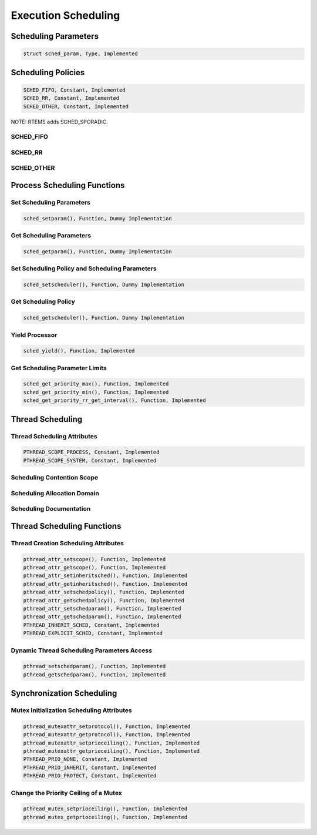 .. comment SPDX-License-Identifier: CC-BY-SA-4.0

Execution Scheduling
####################

Scheduling Parameters
=====================

.. code:: c

    struct sched_param, Type, Implemented

Scheduling Policies
===================

.. code:: c

    SCHED_FIFO, Constant, Implemented
    SCHED_RR, Constant, Implemented
    SCHED_OTHER, Constant, Implemented

NOTE: RTEMS adds SCHED_SPORADIC.

SCHED_FIFO
----------

SCHED_RR
--------

SCHED_OTHER
-----------

Process Scheduling Functions
============================

Set Scheduling Parameters
-------------------------

.. code:: c

    sched_setparam(), Function, Dummy Implementation

Get Scheduling Parameters
-------------------------

.. code:: c

    sched_getparam(), Function, Dummy Implementation

Set Scheduling Policy and Scheduling Parameters
-----------------------------------------------

.. code:: c

    sched_setscheduler(), Function, Dummy Implementation

Get Scheduling Policy
---------------------

.. code:: c

    sched_getscheduler(), Function, Dummy Implementation

Yield Processor
---------------

.. code:: c

    sched_yield(), Function, Implemented

Get Scheduling Parameter Limits
-------------------------------

.. code:: c

    sched_get_priority_max(), Function, Implemented
    sched_get_priority_min(), Function, Implemented
    sched_get_priority_rr_get_interval(), Function, Implemented

Thread Scheduling
=================

Thread Scheduling Attributes
----------------------------

.. code:: c

    PTHREAD_SCOPE_PROCESS, Constant, Implemented
    PTHREAD_SCOPE_SYSTEM, Constant, Implemented

Scheduling Contention Scope
---------------------------

Scheduling Allocation Domain
----------------------------

Scheduling Documentation
------------------------

Thread Scheduling Functions
===========================

Thread Creation Scheduling Attributes
-------------------------------------

.. code:: c

    pthread_attr_setscope(), Function, Implemented
    pthread_attr_getscope(), Function, Implemented
    pthread_attr_setinheritsched(), Function, Implemented
    pthread_attr_getinheritsched(), Function, Implemented
    pthread_attr_setschedpolicy(), Function, Implemented
    pthread_attr_getschedpolicy(), Function, Implemented
    pthread_attr_setschedparam(), Function, Implemented
    pthread_attr_getschedparam(), Function, Implemented
    PTHREAD_INHERIT_SCHED, Constant, Implemented
    PTHREAD_EXPLICIT_SCHED, Constant, Implemented

Dynamic Thread Scheduling Parameters Access
-------------------------------------------

.. code:: c

    pthread_setschedparam(), Function, Implemented
    pthread_getschedparam(), Function, Implemented

Synchronization Scheduling
==========================

Mutex Initialization Scheduling Attributes
------------------------------------------

.. code:: c

    pthread_mutexattr_setprotocol(), Function, Implemented
    pthread_mutexattr_getprotocol(), Function, Implemented
    pthread_mutexattr_setprioceiling(), Function, Implemented
    pthread_mutexattr_getprioceiling(), Function, Implemented
    PTHREAD_PRIO_NONE, Constant, Implemented
    PTHREAD_PRIO_INHERIT, Constant, Implemented
    PTHREAD_PRIO_PROTECT, Constant, Implemented

Change the Priority Ceiling of a Mutex
--------------------------------------

.. code:: c

    pthread_mutex_setprioceiling(), Function, Implemented
    pthread_mutex_getprioceiling(), Function, Implemented

.. COMMENT: COPYRIGHT (c) 1988-2002.

.. COMMENT: On-Line Applications Research Corporation (OAR).

.. COMMENT: All rights reserved.


